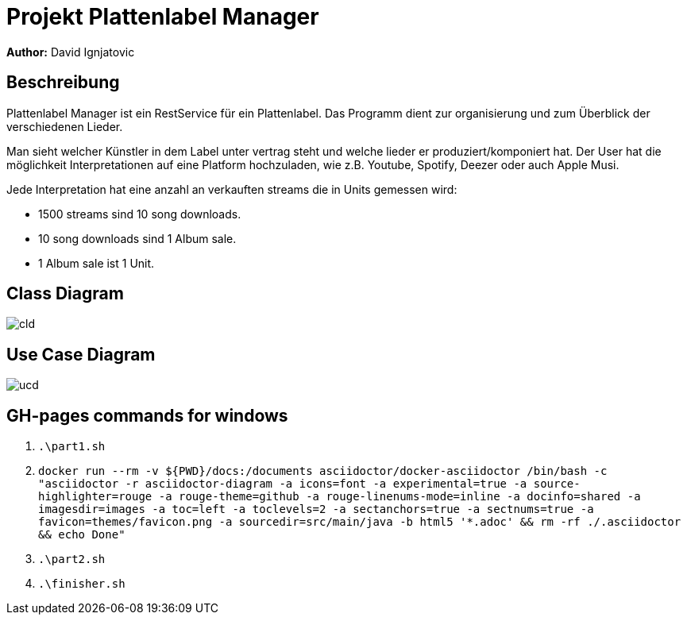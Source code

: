 = Projekt Plattenlabel Manager

**Author:** David Ignjatovic

== Beschreibung

Plattenlabel Manager ist ein RestService für ein Plattenlabel.
Das Programm dient zur organisierung und zum Überblick der verschiedenen Lieder.

Man sieht welcher Künstler in dem Label unter vertrag steht und welche lieder er produziert/komponiert hat.
Der User hat die möglichkeit Interpretationen auf eine Platform hochzuladen, wie z.B. Youtube, Spotify, Deezer oder auch Apple Musi.

Jede Interpretation hat eine anzahl an verkauften streams die in Units gemessen wird:

* 1500 streams sind 10 song downloads.
* 10 song downloads sind 1 Album sale.
* 1 Album sale ist 1 Unit.


== Class Diagram
image:images/cld.png[]

== Use Case Diagram
image:images/ucd.png[]

## GH-pages commands for windows

1. ```.\part1.sh```

2. ``docker run --rm -v ${PWD}/docs:/documents asciidoctor/docker-asciidoctor /bin/bash -c "asciidoctor -r asciidoctor-diagram -a icons=font -a experimental=true -a source-highlighter=rouge -a rouge-theme=github -a rouge-linenums-mode=inline -a docinfo=shared -a imagesdir=images -a toc=left -a toclevels=2 -a sectanchors=true -a sectnums=true -a favicon=themes/favicon.png -a sourcedir=src/main/java -b html5 '*.adoc' && rm -rf ./.asciidoctor && echo Done"``

3. ```.\part2.sh```

4. ``.\finisher.sh``
